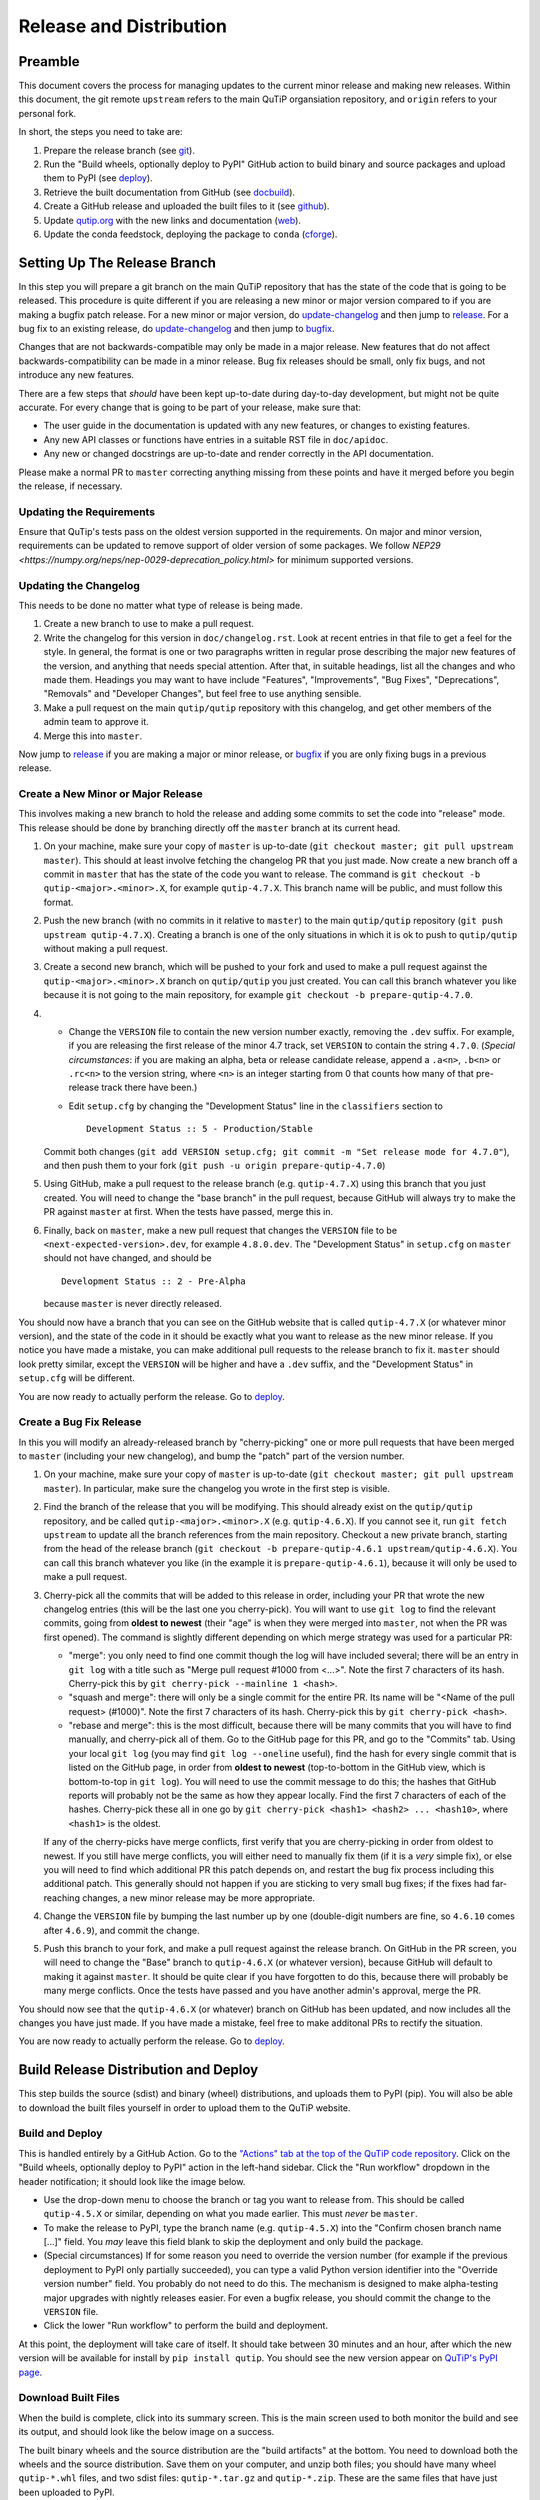 .. This file was created using retext 6.1 https://github.com/retext-project/retext

.. _release_distribution:

************************
Release and Distribution
************************

Preamble
++++++++

This document covers the process for managing updates to the current minor release and making new releases.
Within this document, the git remote ``upstream`` refers to the main QuTiP organsiation repository, and ``origin`` refers to your personal fork.

In short, the steps you need to take are:

1. Prepare the release branch (see git_).
2. Run the "Build wheels, optionally deploy to PyPI" GitHub action to build binary and source packages and upload them to PyPI (see deploy_).
3. Retrieve the built documentation from GitHub (see docbuild_).
4. Create a GitHub release and uploaded the built files to it (see github_).
5. Update `qutip.org <https://qutip.org/>`_ with the new links and documentation (web_).
6. Update the conda feedstock, deploying the package to ``conda`` (cforge_).



.. _git:

Setting Up The Release Branch
+++++++++++++++++++++++++++++

In this step you will prepare a git branch on the main QuTiP repository that has the state of the code that is going to be released.
This procedure is quite different if you are releasing a new minor or major version compared to if you are making a bugfix patch release.
For a new minor or major version, do update-changelog_ and then jump to release_.
For a bug fix to an existing release, do update-changelog_ and then jump to bugfix_.

Changes that are not backwards-compatible may only be made in a major release.
New features that do not affect backwards-compatibility can be made in a minor release.
Bug fix releases should be small, only fix bugs, and not introduce any new features.

There are a few steps that *should* have been kept up-to-date during day-to-day development, but might not be quite accurate.
For every change that is going to be part of your release, make sure that:

- The user guide in the documentation is updated with any new features, or changes to existing features.
- Any new API classes or functions have entries in a suitable RST file in ``doc/apidoc``.
- Any new or changed docstrings are up-to-date and render correctly in the API documentation.

Please make a normal PR to ``master`` correcting anything missing from these points and have it merged before you begin the release, if necessary.

.. _update-requirement

Updating the Requirements
-------------------------

Ensure that QuTip's tests pass on the oldest version supported in the requirements.
On major and minor version, requirements can be updated to remove support of older version of some packages.
We follow `NEP29 <https://numpy.org/neps/nep-0029-deprecation_policy.html>` for minimum supported versions.

.. _update-changelog:

Updating the Changelog
----------------------

This needs to be done no matter what type of release is being made.

#. Create a new branch to use to make a pull request.
#. Write the changelog for this version in ``doc/changelog.rst``.
   Look at recent entries in that file to get a feel for the style.
   In general, the format is one or two paragraphs written in regular prose describing the major new features of the version, and anything that needs special attention.
   After that, in suitable headings, list all the changes and who made them.
   Headings you may want to have include "Features", "Improvements", "Bug Fixes", "Deprecations", "Removals" and "Developer Changes", but feel free to use anything sensible.
#. Make a pull request on the main ``qutip/qutip`` repository with this changelog, and get other members of the admin team to approve it.
#. Merge this into ``master``.

Now jump to release_ if you are making a major or minor release, or bugfix_ if you are only fixing bugs in a previous release.

.. _release:

Create a New Minor or Major Release
-----------------------------------

This involves making a new branch to hold the release and adding some commits to set the code into "release" mode.
This release should be done by branching directly off the ``master`` branch at its current head.

#. On your machine, make sure your copy of ``master`` is up-to-date (``git checkout master; git pull upstream master``).
   This should at least involve fetching the changelog PR that you just made.
   Now create a new branch off a commit in ``master`` that has the state of the code you want to release.
   The command is ``git checkout -b qutip-<major>.<minor>.X``, for example ``qutip-4.7.X``.
   This branch name will be public, and must follow this format.
#. Push the new branch (with no commits in it relative to ``master``) to the main ``qutip/qutip`` repository (``git push upstream qutip-4.7.X``).
   Creating a branch is one of the only situations in which it is ok to push to ``qutip/qutip`` without making a pull request.
#. Create a second new branch, which will be pushed to your fork and used to make a pull request against the ``qutip-<major>.<minor>.X`` branch on ``qutip/qutip`` you just created.
   You can call this branch whatever you like because it is not going to the main repository, for example ``git checkout -b prepare-qutip-4.7.0``.
#. - Change the ``VERSION`` file to contain the new version number exactly, removing the ``.dev`` suffix.
     For example, if you are releasing the first release of the minor 4.7 track, set ``VERSION`` to contain the string ``4.7.0``.
     (*Special circumstances*: if you are making an alpha, beta or release candidate release, append a ``.a<n>``, ``.b<n>`` or ``.rc<n>`` to the version string, where ``<n>`` is an integer starting from 0 that counts how many of that pre-release track there have been.)
   - Edit ``setup.cfg`` by changing the "Development Status" line in the ``classifiers`` section to ::

        Development Status :: 5 - Production/Stable

   Commit both changes (``git add VERSION setup.cfg; git commit -m "Set release mode for 4.7.0"``), and then push them to your fork (``git push -u origin prepare-qutip-4.7.0``)
#. Using GitHub, make a pull request to the release branch (e.g. ``qutip-4.7.X``) using this branch that you just created.
   You will need to change the "base branch" in the pull request, because GitHub will always try to make the PR against ``master`` at first.
   When the tests have passed, merge this in.
#. Finally, back on ``master``, make a new pull request that changes the ``VERSION`` file to be ``<next-expected-version>.dev``, for example ``4.8.0.dev``.
   The "Development Status" in ``setup.cfg`` on ``master`` should not have changed, and should be ::

       Development Status :: 2 - Pre-Alpha

   because ``master`` is never directly released.

You should now have a branch that you can see on the GitHub website that is called ``qutip-4.7.X`` (or whatever minor version), and the state of the code in it should be exactly what you want to release as the new minor release.
If you notice you have made a mistake, you can make additional pull requests to the release branch to fix it.
``master`` should look pretty similar, except the ``VERSION`` will be higher and have a ``.dev`` suffix, and the "Development Status" in ``setup.cfg`` will be different.

You are now ready to actually perform the release.
Go to deploy_.



.. _bugfix:

Create a Bug Fix Release
------------------------

In this you will modify an already-released branch by "cherry-picking" one or more pull requests that have been merged to ``master`` (including your new changelog), and bump the "patch" part of the version number.

#. On your machine, make sure your copy of ``master`` is up-to-date (``git checkout master; git pull upstream master``).
   In particular, make sure the changelog you wrote in the first step is visible.
#. Find the branch of the release that you will be modifying.
   This should already exist on the ``qutip/qutip`` repository, and be called ``qutip-<major>.<minor>.X`` (e.g. ``qutip-4.6.X``).
   If you cannot see it, run ``git fetch upstream`` to update all the branch references from the main repository.
   Checkout a new private branch, starting from the head of the release branch (``git checkout -b prepare-qutip-4.6.1 upstream/qutip-4.6.X``).
   You can call this branch whatever you like (in the example it is ``prepare-qutip-4.6.1``), because it will only be used to make a pull request.
#. Cherry-pick all the commits that will be added to this release in order, including your PR that wrote the new changelog entries (this will be the last one you cherry-pick).
   You will want to use ``git log`` to find the relevant commits, going from **oldest to newest** (their "age" is when they were merged into ``master``, not when the PR was first opened).
   The command is slightly different depending on which merge strategy was used for a particular PR:

   - "merge": you only need to find one commit though the log will have included several; there will be an entry in ``git log`` with a title such as "Merge pull request #1000 from <...>".
     Note the first 7 characters of its hash.
     Cherry-pick this by ``git cherry-pick --mainline 1 <hash>``.
   - "squash and merge": there will only be a single commit for the entire PR.
     Its name will be "<Name of the pull request> (#1000)".
     Note the first 7 characters of its hash.
     Cherry-pick this by ``git cherry-pick <hash>``.
   - "rebase and merge": this is the most difficult, because there will be many commits that you will have to find manually, and cherry-pick all of them.
     Go to the GitHub page for this PR, and go to the "Commits" tab.
     Using your local ``git log`` (you may find ``git log --oneline`` useful), find the hash for every single commit that is listed on the GitHub page, in order from **oldest to newest** (top-to-bottom in the GitHub view, which is bottom-to-top in ``git log``).
     You will need to use the commit message to do this; the hashes that GitHub reports will probably not be the same as how they appear locally.
     Find the first 7 characters of each of the hashes.
     Cherry-pick these all in one go by ``git cherry-pick <hash1> <hash2> ... <hash10>``, where ``<hash1>`` is the oldest.

   If any of the cherry-picks have merge conflicts, first verify that you are cherry-picking in order from oldest to newest.
   If you still have merge conflicts, you will either need to manually fix them (if it is a *very* simple fix), or else you will need to find which additional PR this patch depends on, and restart the bug fix process including this additional patch.
   This generally should not happen if you are sticking to very small bug fixes; if the fixes had far-reaching changes, a new minor release may be more appropriate.
#. Change the ``VERSION`` file by bumping the last number up by one (double-digit numbers are fine, so ``4.6.10`` comes after ``4.6.9``), and commit the change.
#. Push this branch to your fork, and make a pull request against the release branch.
   On GitHub in the PR screen, you will need to change the "Base" branch to ``qutip-4.6.X`` (or whatever version), because GitHub will default to making it against ``master``.
   It should be quite clear if you have forgotten to do this, because there will probably be many merge conflicts.
   Once the tests have passed and you have another admin's approval, merge the PR.

You should now see that the ``qutip-4.6.X`` (or whatever) branch on GitHub has been updated, and now includes all the changes you have just made.
If you have made a mistake, feel free to make additonal PRs to rectify the situation.

You are now ready to actually perform the release.
Go to deploy_.


.. _deploy:

Build Release Distribution and Deploy
+++++++++++++++++++++++++++++++++++++

This step builds the source (sdist) and binary (wheel) distributions, and uploads them to PyPI (pip).
You will also be able to download the built files yourself in order to upload them to the QuTiP website.

Build and Deploy
----------------

This is handled entirely by a GitHub Action.
Go to the `"Actions" tab at the top of the QuTiP code repository <https://github.com/qutip/qutip/actions>`_.
Click on the "Build wheels, optionally deploy to PyPI" action in the left-hand sidebar.
Click the "Run workflow" dropdown in the header notification; it should look like the image below.

.. image:: /figures/release_guide_run_build_workflow.png

- Use the drop-down menu to choose the branch or tag you want to release from.
  This should be called ``qutip-4.5.X`` or similar, depending on what you made earlier.
  This must *never* be ``master``.
- To make the release to PyPI, type the branch name (e.g. ``qutip-4.5.X``) into the "Confirm chosen branch name [...]" field.
  You *may* leave this field blank to skip the deployment and only build the package.
- (Special circumstances) If for some reason you need to override the version number (for example if the previous deployment to PyPI only partially succeeded), you can type a valid Python version identifier into the "Override version number" field.
  You probably do not need to do this.
  The mechanism is designed to make alpha-testing major upgrades with nightly releases easier.
  For even a bugfix release, you should commit the change to the ``VERSION`` file.
- Click the lower "Run workflow" to perform the build and deployment.

At this point, the deployment will take care of itself.
It should take between 30 minutes and an hour, after which the new version will be available for install by ``pip install qutip``.
You should see the new version appear on `QuTiP's PyPI page <https://pypi.org/project/qutip>`_.

Download Built Files
--------------------

When the build is complete, click into its summary screen.
This is the main screen used to both monitor the build and see its output, and should look like the below image on a success.

.. image:: /figures/release_guide_after_workflow.png

The built binary wheels and the source distribution are the "build artifacts" at the bottom.
You need to download both the wheels and the source distribution.
Save them on your computer, and unzip both files; you should have many wheel ``qutip-*.whl`` files, and two sdist files: ``qutip-*.tar.gz`` and ``qutip-*.zip``.
These are the same files that have just been uploaded to PyPI.


Monitoring Progress (optional)
------------------------------

While the build is in progress, you can monitor its progress by clicking on its entry in the list below the "Run workflow" button.
You should see several subjobs, like the completed screen, except they might not yet be completed.

The "Verify PyPI deployment confirmation" should get ticked, no matter what.
If it fails, you have forgotten to choose the correct branch in the drop-down menu or you made a typo when confirming the correct branch, and you will need to restart this step.
You can check that the deployment instruction has been understood by clicking the "Verify PyPI deployment confirmation" job, and opening the "Compare confirmation to current reference" subjob.
You will see a message saying "Built wheels will be deployed" if you typed in the confirmation, or "Only building wheels" if you did not.
If you see "Only building wheels" but you meant to deploy the release to PyPI, you can cancel the workflow and re-run it after typing the confirmation.


.. _docbuild:

Getting the Built Documentation
+++++++++++++++++++++++++++++++

The documentation will have been built automatically for you by a GitHub Action when you merged the final pull request into the release branch before building the wheels.
You do not need to re-release the documentation on either GitHub or the website if this is a patch release, unless there were changes within it.

Go to the "Actions" tab at the top of the ``qutip/qutip`` repository, and click the "Build HTML documentation" heading in the left column.
You should see a list of times this action has run; click the most recent one whose name is exactly "Build HTML documentation", with the release branch name next to it (e.g. ``qutip-4.6.X``).
Download the ``qutip_html_docs`` artifact to your local machine and unzip it somewhere safe.
These are all the HTML files for the built documentation; you should be able to open ``index.html`` in your own web browser and check that everything is working.


.. _github:

Making a Release on GitHub
++++++++++++++++++++++++++

This is all done through `the "Releases" section <https://github.com/qutip/qutip/releases>`_ of the ``qutip/qutip`` repository on GitHub.

- Click the "Draft a new release" button.
- Choose the correct branch for your release (e.g. ``qutip-4.5.X``) in the drop-down.
- For the tag name, use ``v<your-version>``, where the version matches the contents of the ``VERSION`` file.
  In other words, if you are releasing a micro version 4.5.3, use ``v4.5.3`` as the tag, or if you are releasing major version 5.0.0, use ``v5.0.0``.
- The title is "QuTiP <your-version>", e.g. "QuTiP 4.6.0".
- For the description, write a short (~two-line for a patch release) summary of the reason for this release, and note down any particular user-facing changes that need special attention.
  Underneath, put the changelog you wrote when you did the documentation release.
  Note that there may be some syntax differences between the ``.rst`` file of the changelog and the Markdown of this description field (for example, GitHub's markdown typically maintains hard-wrap linebreaks, which is probably not what you wanted).
- Drag-and-drop all the ``qutip-*.whl``, ``qutip-*.tar.gz`` and ``qutip-*.zip`` files you got after the build step into the assets box.
  You may need to unzip the files ``wheels.zip`` and ``sdist.zip`` to find them if you haven't already; **don't** upload those two zip files.

Click on the "Publish release" button to finalise.


.. _web:

Website
+++++++

This assumes that qutip.github.io has already been forked and familiarity with the website updating workflow.
The documentation need not be updated for every patch release.

Copying New Files
-----------------

You only need to copy in new documentation to the website repository.
Do not copy the ``.whl``, ``.tar.gz`` or ``.zip`` files into the git repository, because we can access the public links from the GitHub release stage, and this keeps the website ``.git`` folder a reasonable size.

For all releases move (no new docs) or copy (for new docs) the ``qutip-doc-<MAJOR>.<MINOR>.pdf`` into the folder ``downloads/<MAJOR>.<MINOR>.<MICRO>``.

The legacy html documentation should be in a subfolder like ::

    docs/<MAJOR>.<MINOR>

For a major or minor release the previous version documentation should be moved into this folder.

The latest version HTML documentation should be the folder ::

    docs/latest

For any release which new documentation is included
- copy the contents ``qutip/doc/_build/html`` into this folder. **Note that the underscores at start of the subfolder names will need to be removed, otherwise Jekyll will ignore the folders**. There is a script in the ``docs`` folder for this.
https://github.com/qutip/qutip.github.io/blob/master/docs/remove_leading_underscores.py


HTML File Updates
-----------------

- Edit ``download.html``

    * The 'Latest release' version and date should be updated.
    * The tar.gz and zip links need to have their micro release numbers updated in their filenames, labels and trackEvent javascript.
      These links should point to the "Source code" links that appeared when you made in the GitHub Releases section.
      They should look something like ``https://github.com/qutip/qutip/archive/refs/tags/v4.6.0.tar.gz``.
    * For a minor or major release links to the last micro release of the previous version will need to be moved (copied) to the 'Previous releases' section.

- Edit ``_includes/sidebar.html``

    * The 'Latest release' version should be updated. The gztar and zip file links will need the micro release number updating in the traceEvent and file name.
    * The link to the documentation folder and PDF file (if created) should be updated.

- Edit ``documentation.html``

    * The previous release tags should be moved (copied) to the 'Previous releases' section.

.. _cforge:

Conda Forge
+++++++++++

If not done previously then fork the `qutip-feedstock <https://github.com/conda-forge/qutip-feedstock_>`_.

Checkout a new branch on your fork, e.g. ::

    $ git checkout -b version-4.0.2

Find the sha256 checksum for the tarball that the GitHub web interface generated when you produced the release called "Source code".
This is *not* the sdist that you downloaded earlier, it's a new file that GitHub labels "Source code".
When you download it, though, it will have a name that *looks* like it's the sdist ::

    $ openssl sha256 qutip-4.0.2.tar.gz

Edit the ``recipe/meta.yaml`` file.
Change the version at the top of the file, and update the sha256 checksum.
Check that the recipe package version requirements at least match those in ``setup.cfg``, and that any changes to the build process are reflected in ``meta.yml``.
Also ensure that the build number is reset ::

    build:
        number: 0

Push changes to your fork, e.g. ::

    $ git push --set-upstream origin version-4.0.2

Make a Pull Request.
This will trigger tests of the package build process.

If (when) the tests pass, the PR can be merged, which will trigger the upload of the packages to the conda-forge channel.
To test the packages, add the conda-forge channel with lowest priority ::

    $ conda config --append channels conda-forge

This should mean that the prerequistes come from the default channel, but the qutip packages are found in conda-forge.
